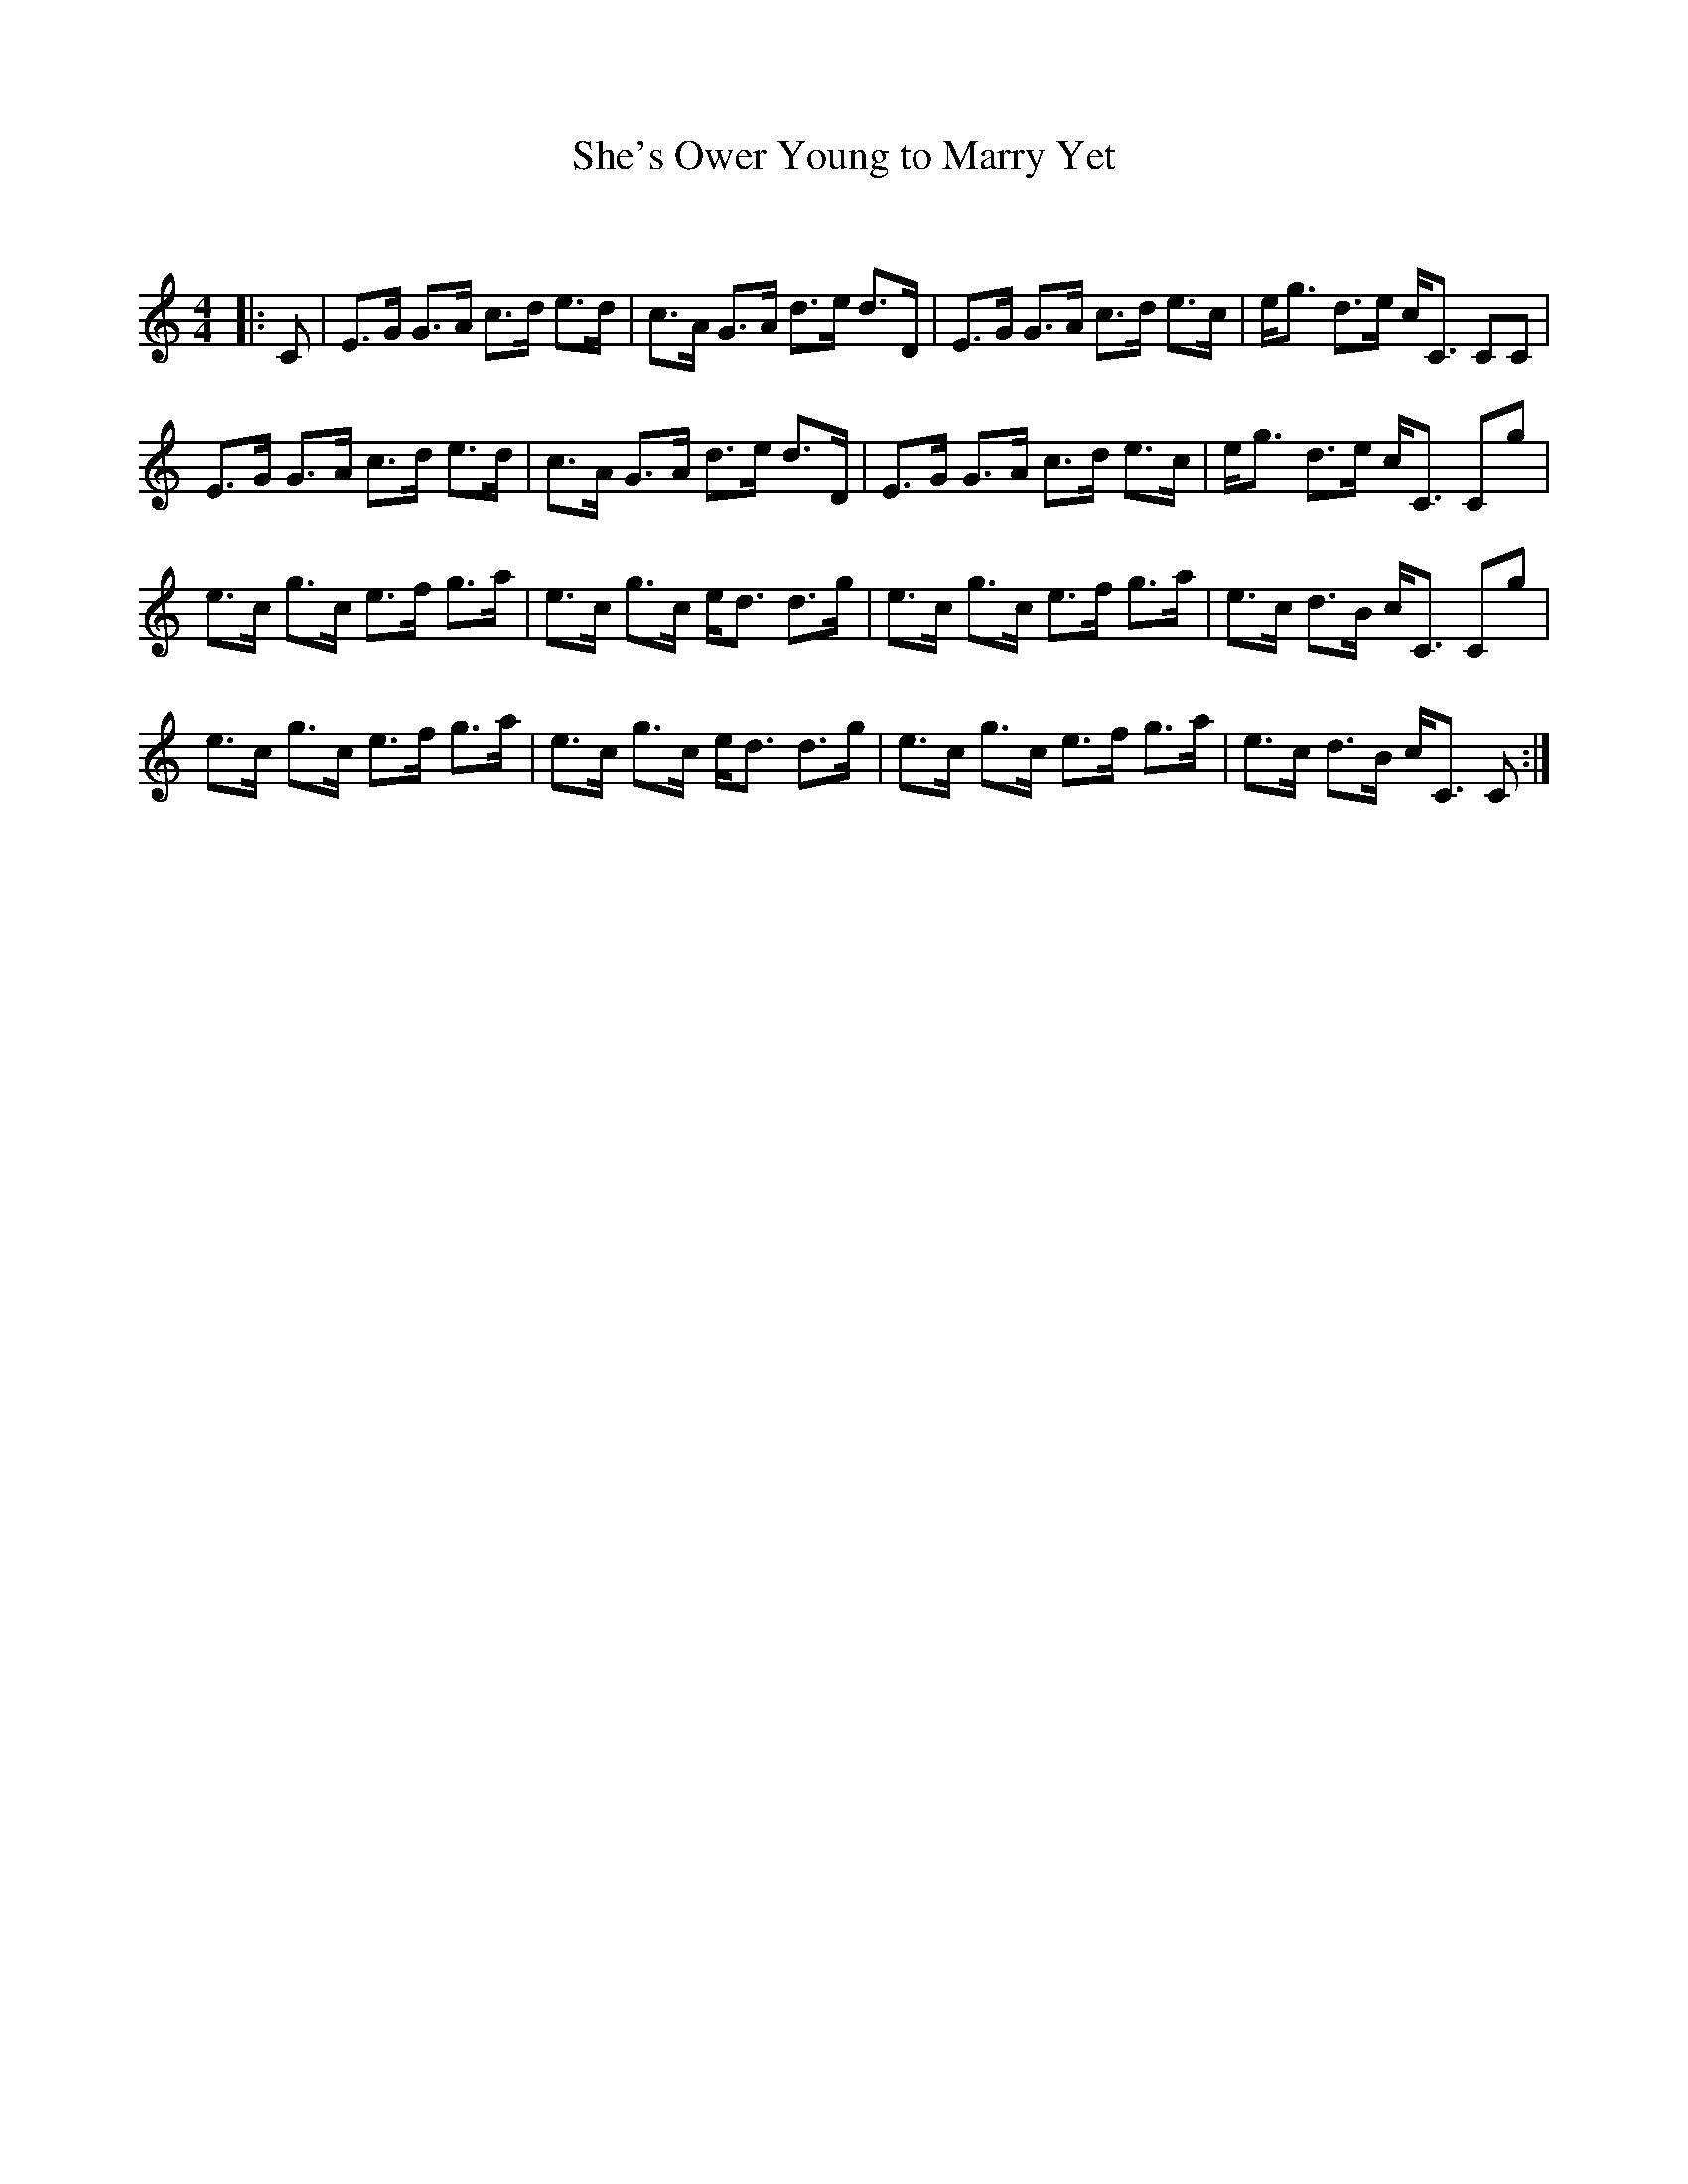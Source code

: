 X:1
T: She's Ower Young to Marry Yet
C:
R:Strathspey
Q: 128
K:C
M:4/4
L:1/16
|:C2|E3G G3A c3d e3d|c3A G3A d3e d3D|E3G G3A c3d e3c|eg3 d3e cC3 C2C2|
E3G G3A c3d e3d|c3A G3A d3e d3D|E3G G3A c3d e3c|eg3 d3e cC3 C2g2|
e3c g3c e3f g3a|e3c g3c ed3 d3g|e3c g3c e3f g3a|e3c d3B cC3 C2g2|
e3c g3c e3f g3a|e3c g3c ed3 d3g|e3c g3c e3f g3a|e3c d3B cC3 C2:|
